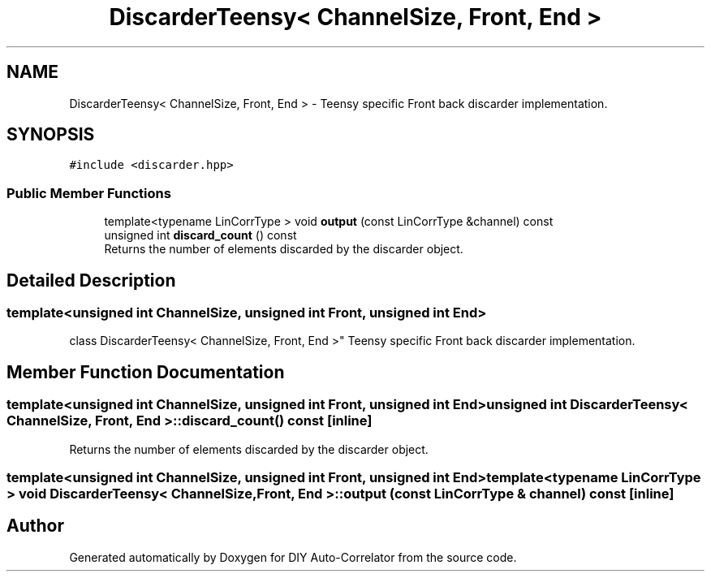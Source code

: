 .TH "DiscarderTeensy< ChannelSize, Front, End >" 3 "Fri Nov 12 2021" "Version 1.0" "DIY Auto-Correlator" \" -*- nroff -*-
.ad l
.nh
.SH NAME
DiscarderTeensy< ChannelSize, Front, End > \- Teensy specific Front back discarder implementation\&.  

.SH SYNOPSIS
.br
.PP
.PP
\fC#include <discarder\&.hpp>\fP
.SS "Public Member Functions"

.in +1c
.ti -1c
.RI "template<typename LinCorrType > void \fBoutput\fP (const LinCorrType &channel) const"
.br
.ti -1c
.RI "unsigned int \fBdiscard_count\fP () const"
.br
.RI "Returns the number of elements discarded by the discarder object\&. "
.in -1c
.SH "Detailed Description"
.PP 

.SS "template<unsigned int ChannelSize, unsigned int Front, unsigned int End>
.br
class DiscarderTeensy< ChannelSize, Front, End >"
Teensy specific Front back discarder implementation\&. 
.SH "Member Function Documentation"
.PP 
.SS "template<unsigned int ChannelSize, unsigned int Front, unsigned int End> unsigned int \fBDiscarderTeensy\fP< ChannelSize, Front, End >::discard_count () const\fC [inline]\fP"

.PP
Returns the number of elements discarded by the discarder object\&. 
.SS "template<unsigned int ChannelSize, unsigned int Front, unsigned int End> template<typename LinCorrType > void \fBDiscarderTeensy\fP< ChannelSize, Front, End >::output (const LinCorrType & channel) const\fC [inline]\fP"


.SH "Author"
.PP 
Generated automatically by Doxygen for DIY Auto-Correlator from the source code\&.
